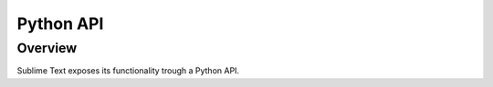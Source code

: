 ==========
Python API
==========


Overview
========

Sublime Text exposes its functionality
trough a Python API.